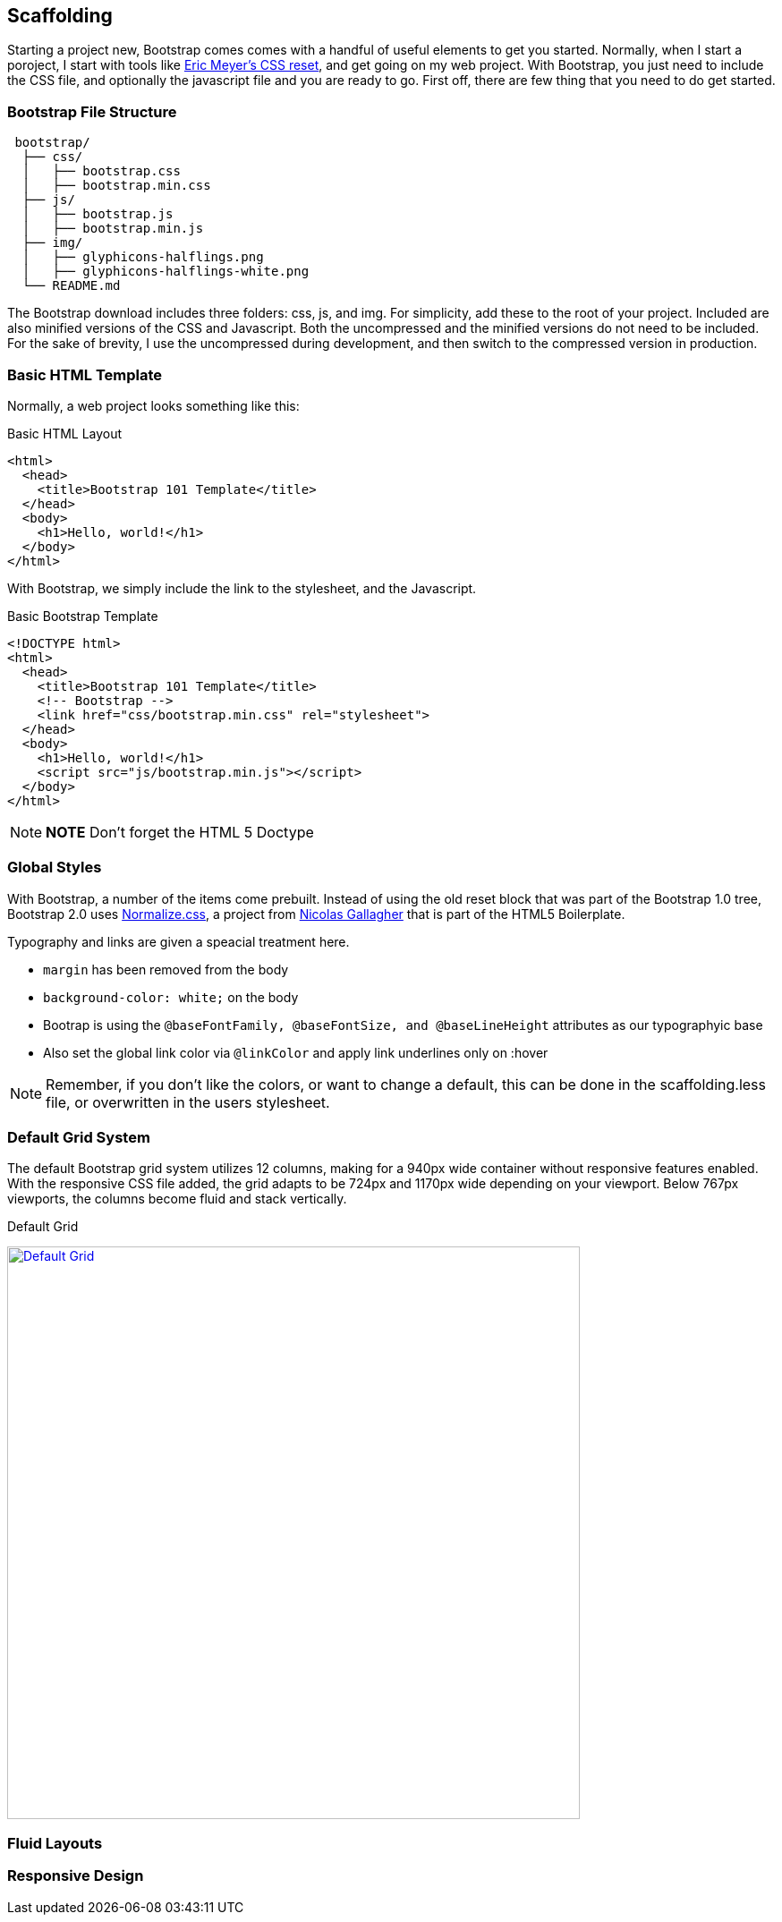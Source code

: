 == Scaffolding

Starting a project new, Bootstrap comes comes with a handful of useful elements to get you started. Normally, when I start a poroject, I start with tools like http://meyerweb.com/eric/tools/css/reset/[Eric Meyer's CSS reset], and get going on my web project. With Bootstrap, you just need to include the CSS file, and optionally the javascript file and you are ready to go. First off, there are few thing that you need to do get started.

=== Bootstrap File Structure

----
 bootstrap/
  ├── css/
  │   ├── bootstrap.css
  │   ├── bootstrap.min.css
  ├── js/
  │   ├── bootstrap.js
  │   ├── bootstrap.min.js
  ├── img/
  │   ├── glyphicons-halflings.png
  │   ├── glyphicons-halflings-white.png
  └── README.md
----

The Bootstrap download includes three folders: css, js, and img. For simplicity, add these to the root of your project. Included are also minified versions of the CSS and Javascript. Both the uncompressed and the minified versions do not need to be included. For the sake of brevity, I use the uncompressed during development, and then switch to the compressed version in production.

=== Basic HTML Template

Normally, a web project looks something like this:

.Basic HTML Layout
[source,html]
-------------
<html>
  <head>
    <title>Bootstrap 101 Template</title>
  </head>
  <body>
    <h1>Hello, world!</h1>
  </body>
</html>
-------------

With Bootstrap, we simply include the link to the stylesheet, and the Javascript.

.Basic Bootstrap Template
[source, html]
--------------
<!DOCTYPE html>
<html>
  <head>
    <title>Bootstrap 101 Template</title>
    <!-- Bootstrap -->
    <link href="css/bootstrap.min.css" rel="stylesheet">
  </head>
  <body>
    <h1>Hello, world!</h1>
    <script src="js/bootstrap.min.js"></script>
  </body>
</html>
--------------

[NOTE]
===============================
*NOTE* Don't forget the HTML 5 Doctype
===============================

=== Global Styles

With Bootstrap, a number of the items come prebuilt. Instead of using the old reset block that was part of the Bootstrap 1.0 tree, Bootstrap 2.0 uses http://necolas.github.com/normalize.css/[Normalize.css], a project from http://necolas.github.com/normalize.css/[Nicolas Gallagher] that is part of the HTML5 Boilerplate.

Typography and links are given a speacial treatment here. 

* `margin` has been removed from the body
* `background-color: white;` on the body
* Bootrap is using the `@baseFontFamily, @baseFontSize, and @baseLineHeight` attributes as our typographyic base
* Also set the global link color via `@linkColor` and apply link underlines only on :hover

[NOTE]
====
Remember, if you don't like the colors, or want to change a default, this can be done in the scaffolding.less file, or overwritten in the users stylesheet. 
====

=== Default Grid System

The default Bootstrap grid system utilizes 12 columns, making for a 940px wide container without responsive features enabled. With the responsive CSS file added, the grid adapts to be 724px and 1170px wide depending on your viewport. Below 767px viewports, the columns become fluid and stack vertically.

.Default Grid
image:/images/font/grid.png["Default Grid",width=640,link="/images/font/grid.png"]

=== Fluid Layouts

=== Responsive Design